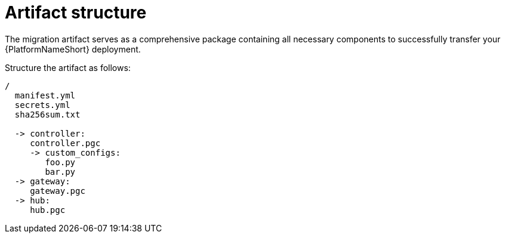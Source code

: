 :_mod-docs-content-type: CONCEPT

[id="artifact-structure"]
= Artifact structure

[role="_abstract"]
The migration artifact serves as a comprehensive package containing all necessary components to successfully transfer your {PlatformNameShort} deployment. 

Structure the artifact as follows:

----
/
  manifest.yml
  secrets.yml
  sha256sum.txt

  -> controller:
     controller.pgc
     -> custom_configs:
        foo.py
        bar.py
  -> gateway:
     gateway.pgc
  -> hub:
     hub.pgc
----
